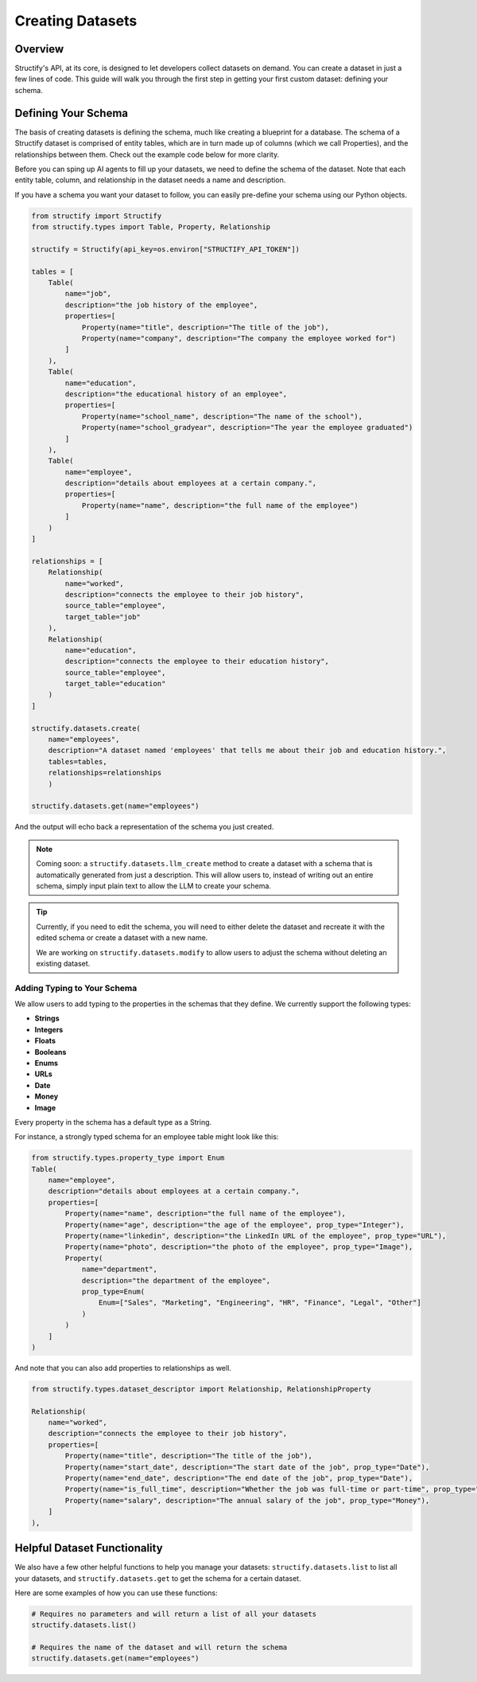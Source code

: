 Creating Datasets
=================

Overview
--------
Structify's API, at its core, is designed to let developers collect datasets on demand. You can create a dataset in just a few lines of code. This guide will walk you through the first step in getting your first custom dataset: defining your schema.

.. _define-schema:

Defining Your Schema
---------------------
The basis of creating datasets is defining the schema, much like creating a blueprint for a database. The schema of a Structify dataset is comprised of entity tables, which are in turn made up of columns (which we call Properties), and the relationships between them. Check out the example code below for more clarity.

Before you can sping up AI agents to fill up your datasets, we need to define the schema of the dataset. Note that each entity table, column, and relationship in the dataset needs a name and description.

If you have a schema you want your dataset to follow, you can easily pre-define your schema using our Python objects.

.. code-block:: python
    
        from structify import Structify
        from structify.types import Table, Property, Relationship

        structify = Structify(api_key=os.environ["STRUCTIFY_API_TOKEN"])

        tables = [
            Table(
                name="job",
                description="the job history of the employee",
                properties=[
                    Property(name="title", description="The title of the job"),
                    Property(name="company", description="The company the employee worked for")
                ]
            ),
            Table(
                name="education",
                description="the educational history of an employee",
                properties=[
                    Property(name="school_name", description="The name of the school"),
                    Property(name="school_gradyear", description="The year the employee graduated")
                ]
            ),
            Table(
                name="employee",
                description="details about employees at a certain company.",
                properties=[
                    Property(name="name", description="the full name of the employee")
                ]
            )
        ]

        relationships = [
            Relationship(
                name="worked",
                description="connects the employee to their job history",
                source_table="employee",
                target_table="job"
            ),
            Relationship(
                name="education",
                description="connects the employee to their education history",
                source_table="employee",
                target_table="education"
            )
        ]

        structify.datasets.create(
            name="employees", 
            description="A dataset named 'employees' that tells me about their job and education history.", 
            tables=tables,
            relationships=relationships
            )

        structify.datasets.get(name="employees")

And the output will echo back a representation of the schema you just created.

.. note::
   Coming soon: a ``structify.datasets.llm_create`` method to create a dataset with a schema that is automatically generated from just a description.
   This will allow users to, instead of writing out an entire schema, simply input plain text to allow the LLM to create your schema.

.. tip::
    Currently, if you need to edit the schema, you will need to either delete the dataset and recreate it with the edited schema or create a dataset with a new name.
    
    We are working on ``structify.datasets.modify`` to allow users to adjust the schema without deleting an existing dataset.

Adding Typing to Your Schema
~~~~~~~~~~~~~~~~~~~~~~~~~~~~
We allow users to add typing to the properties in the schemas that they define. We currently support the following types:

- **Strings**
- **Integers**
- **Floats**
- **Booleans**
- **Enums**
- **URLs**
- **Date**
- **Money**
- **Image**

Every property in the schema has a default type as a String. 

For instance, a strongly typed schema for an employee table might look like this:

.. code-block:: python

    from structify.types.property_type import Enum
    Table(
        name="employee",
        description="details about employees at a certain company.",
        properties=[
            Property(name="name", description="the full name of the employee"),
            Property(name="age", description="the age of the employee", prop_type="Integer"),
            Property(name="linkedin", description="the LinkedIn URL of the employee", prop_type="URL"),
            Property(name="photo", description="the photo of the employee", prop_type="Image"),
            Property(
                name="department",
                description="the department of the employee",
                prop_type=Enum(
                    Enum=["Sales", "Marketing", "Engineering", "HR", "Finance", "Legal", "Other"]
                )
            )
        ]
    )

And note that you can also add properties to relationships as well.

.. code-block:: python

    from structify.types.dataset_descriptor import Relationship, RelationshipProperty

    Relationship(
        name="worked",
        description="connects the employee to their job history",
        properties=[
            Property(name="title", description="The title of the job"),
            Property(name="start_date", description="The start date of the job", prop_type="Date"),
            Property(name="end_date", description="The end date of the job", prop_type="Date"),
            Property(name="is_full_time", description="Whether the job was full-time or part-time", prop_type="Boolean"),
            Property(name="salary", description="The annual salary of the job", prop_type="Money"),
        ]
    ),


Helpful Dataset Functionality
------------------------------
We also have a few other helpful functions to help you manage your datasets: ``structify.datasets.list`` to list all your datasets, and ``structify.datasets.get`` to get the schema for a certain dataset.

Here are some examples of how you can use these functions:

.. code-block:: python

    # Requires no parameters and will return a list of all your datasets
    structify.datasets.list()

    # Requires the name of the dataset and will return the schema
    structify.datasets.get(name="employees")
